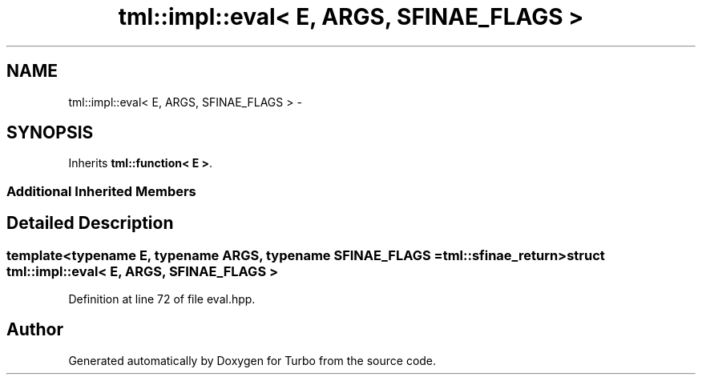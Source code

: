 .TH "tml::impl::eval< E, ARGS, SFINAE_FLAGS >" 3 "Fri Aug 22 2014" "Turbo" \" -*- nroff -*-
.ad l
.nh
.SH NAME
tml::impl::eval< E, ARGS, SFINAE_FLAGS > \- 
.SH SYNOPSIS
.br
.PP
.PP
Inherits \fBtml::function< E >\fP\&.
.SS "Additional Inherited Members"
.SH "Detailed Description"
.PP 

.SS "template<typename E, typename ARGS, typename SFINAE_FLAGS = tml::sfinae_return>struct tml::impl::eval< E, ARGS, SFINAE_FLAGS >"

.PP
Definition at line 72 of file eval\&.hpp\&.

.SH "Author"
.PP 
Generated automatically by Doxygen for Turbo from the source code\&.
